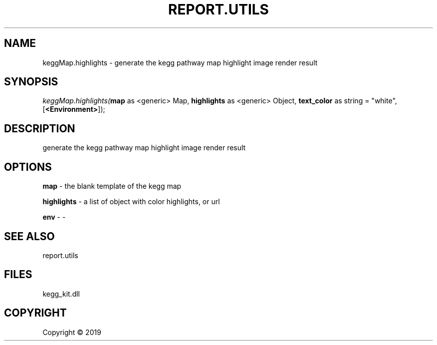 .\" man page create by R# package system.
.TH REPORT.UTILS 0 2000-01-01 "keggMap.highlights" "keggMap.highlights"
.SH NAME
keggMap.highlights \- generate the kegg pathway map highlight image render result
.SH SYNOPSIS
\fIkeggMap.highlights(\fBmap\fR as <generic> Map, 
\fBhighlights\fR as <generic> Object, 
\fBtext_color\fR as string = "white", 
[\fB<Environment>\fR]);\fR
.SH DESCRIPTION
.PP
generate the kegg pathway map highlight image render result
.PP
.SH OPTIONS
.PP
\fBmap\fB \fR\- the blank template of the kegg map
.PP
.PP
\fBhighlights\fB \fR\- a list of object with color highlights, or url
.PP
.PP
\fBenv\fB \fR\- -
.PP
.SH SEE ALSO
report.utils
.SH FILES
.PP
kegg_kit.dll
.PP
.SH COPYRIGHT
Copyright ©  2019
